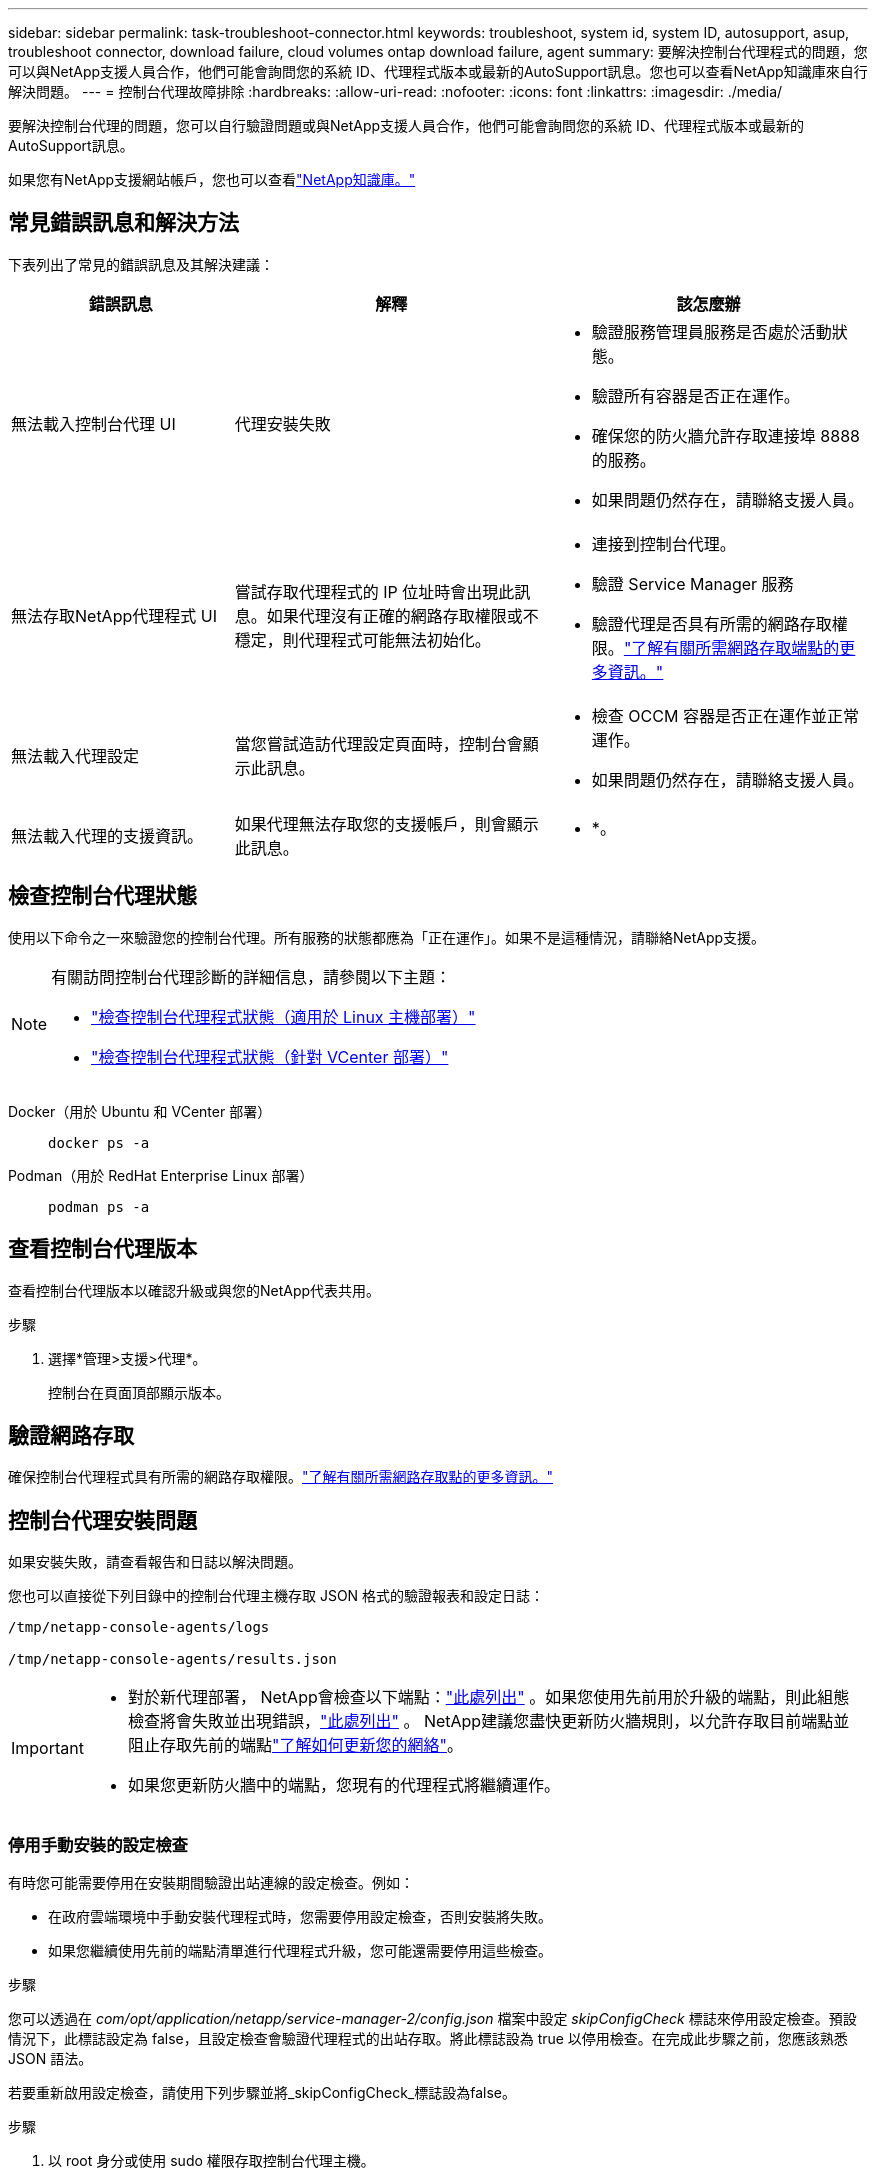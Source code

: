 ---
sidebar: sidebar 
permalink: task-troubleshoot-connector.html 
keywords: troubleshoot, system id, system ID, autosupport, asup, troubleshoot connector, download failure, cloud volumes ontap download failure, agent 
summary: 要解決控制台代理程式的問題，您可以與NetApp支援人員合作，他們可能會詢問您的系統 ID、代理程式版本或最新的AutoSupport訊息。您也可以查看NetApp知識庫來自行解決問題。 
---
= 控制台代理故障排除
:hardbreaks:
:allow-uri-read: 
:nofooter: 
:icons: font
:linkattrs: 
:imagesdir: ./media/


[role="lead"]
要解決控制台代理的問題，您可以自行驗證問題或與NetApp支援人員合作，他們可能會詢問您的系統 ID、代理程式版本或最新的AutoSupport訊息。

如果您有NetApp支援網站帳戶，您也可以查看link:https://kb.netapp.com/Cloud/BlueXP["NetApp知識庫。"]



== 常見錯誤訊息和解決方法

下表列出了常見的錯誤訊息及其解決建議：

[cols="19,27,27"]
|===
| 錯誤訊息 | 解釋 | 該怎麼辦 


 a| 
無法載入控制台代理 UI
 a| 
代理安裝失敗
 a| 
* 驗證服務管理員服務是否處於活動狀態。
* 驗證所有容器是否正在運作。
* 確保您的防火牆允許存取連接埠 8888 的服務。
* 如果問題仍然存在，請聯絡支援人員。




 a| 
無法存取NetApp代理程式 UI
 a| 
嘗試存取代理程式的 IP 位址時會出現此訊息。如果代理沒有正確的網路存取權限或不穩定，則代理程式可能無法初始化。
 a| 
* 連接到控制台代理。
* 驗證 Service Manager 服務
* 驗證代理是否具有所需的網路存取權限。link:reference-networking-saas-console.html["了解有關所需網路存取端點的更多資訊。"]




 a| 
無法載入代理設定
 a| 
當您嘗試造訪代理設定頁面時，控制台會顯示此訊息。
 a| 
* 檢查 OCCM 容器是否正在運作並正常運作。
* 如果問題仍然存在，請聯絡支援人員。




 a| 
無法載入代理的支援資訊。
 a| 
如果代理無法存取您的支援帳戶，則會顯示此訊息。
 a| 
* *。

|===


== 檢查控制台代理狀態

使用以下命令之一來驗證您的控制台代理。所有服務的狀態都應為「正在運作」。如果不是這種情況，請聯絡NetApp支援。

[NOTE]
====
有關訪問控制台代理診斷的詳細信息，請參閱以下主題：

* link:task-maintain-connectors.html#connect-linux-host["檢查控制台代理程式狀態（適用於 Linux 主機部署）"]
* link:task-agent-vm-config.html#connect-vcenter-host["檢查控制台代理程式狀態（針對 VCenter 部署）"]


====
Docker（用於 Ubuntu 和 VCenter 部署）::
+
--
[source, cli]
----
docker ps -a
----
--
Podman（用於 RedHat Enterprise Linux 部署）::
+
--
[source, cli]
----
podman ps -a
----
--




== 查看控制台代理版本

查看控制台代理版本以確認升級或與您的NetApp代表共用。

.步驟
. 選擇*管理>支援>代理*。
+
控制台在頁面頂部顯示版本。





== 驗證網路存取

確保控制台代理程式具有所需的網路存取權限。link:reference-networking-saas-console.html["了解有關所需網路存取點的更多資訊。"]



== 控制台代理安裝問題

如果安裝失敗，請查看報告和日誌以解決問題。

您也可以直接從下列目錄中的控制台代理主機存取 JSON 格式的驗證報表和設定日誌：

[source, cli]
----
/tmp/netapp-console-agents/logs

/tmp/netapp-console-agents/results.json

----
[IMPORTANT]
====
* 對於新代理部署， NetApp會檢查以下端點：link:reference-networking-saas-console.html["此處列出"^] 。如果您使用先前用於升級的端點，則此組態檢查將會失敗並出現錯誤，link:reference-networking-saas-console-previous.html["此處列出"] 。  NetApp建議您盡快更新防火牆規則，以允許存取目前端點並阻止存取先前的端點link:reference-networking-saas-console-previous.html#update-endpoint-list["了解如何更新您的網絡"]。
* 如果您更新防火牆中的端點，您現有的代理程式將繼續運作。


====


=== 停用手動安裝的設定檢查

有時您可能需要停用在安裝期間驗證出站連線的設定檢查。例如：

* 在政府雲端環境中手動安裝代理程式時，您需要停用設定檢查，否則安裝將失敗。
* 如果您繼續使用先前的端點清單進行代理程式升級，您可能還需要停用這些檢查。


.步驟
您可以透過在 _com/opt/application/netapp/service-manager-2/config.json_ 檔案中設定 _skipConfigCheck_ 標誌來停用設定檢查。預設情況下，此標誌設定為 false，且設定檢查會驗證代理程式的出站存取。將此標誌設為 true 以停用檢查。在完成此步驟之前，您應該熟悉 JSON 語法。

若要重新啟用設定檢查，請使用下列步驟並將_skipConfigCheck_標誌設為false。

.步驟
. 以 root 身分或使用 sudo 權限存取控制台代理主機。
. 建立 _/opt/application/netapp/service-manager-2/config.json_ 檔案的備份副本，以確保您可以還原變更。
. 透過執行以下命令停止服務管理員 2 服務：


[source, cli]
----
systemctl stop netapp-service-manager.service
----
. 編輯 _/opt/application/netapp/service-manager-2/config.json_ 檔案並將 _skipConfigCheck_ 標誌的值變更為 true。
+
[source, json]
----
  "skipConfigCheck": true,
----
. 儲存您的文件。
. 透過執行以下命令重新啟動服務管理員 2 服務：
+
[source, cli]
----
systemctl restart netapp-service-manager.service
----




=== 用於升級的端點安裝失敗

如果您仍在使用link:reference-networking-saas-console-previous.html["先前的端點"]用於代理升級，驗證失敗並出現錯誤。為避免這種情況，請在安裝到 VCenter 時取消選取 *驗證代理程式配置* 複選框或跳過配置檢查。

NetApp建議更新防火牆規則以允許訪問link:reference-networking-saas-console.html["當前端點"]儘早。link:reference-networking-saas-console-previous.html#update-endpoint-list["了解如何更新您的端點"] 。

請務必驗證唯一的錯誤是否與前面的端點有關：

* \ https://bluexpinfraprod.eastus2.data.azurecr.io
* \ https://bluexpinfraprod.azurecr.io


如果存在其他錯誤，您需要先解決它們，然後才能繼續。



== 與NetApp支援部門合作

如果您無法解決控制台代理的問題，您可能需要聯絡NetApp支援。  NetApp支援人員可能會要求您提供控制台代理 ID，或者如果他們還沒有控制台代理程式日誌，則要求您將控制台代理程式日誌傳送給他們。



=== 尋找控制台代理 ID

為了幫助您入門，您可能需要控制台代理的系統 ID。此 ID 通常用於許可和故障排除目的。

.步驟
. 選擇*管理>支援>代理*。
+
您可以在頁面頂部找到系統 ID。

+
*例子*

+
image:screenshot-system-id.png["顯示支援儀表板中出現的系統 ID 的螢幕截圖。"]

. 將滑鼠懸停在 ID 上並單擊即可複製它。




=== 下載或發送AutoSupport訊息

如果您遇到問題， NetApp可能會要求您向NetApp支援發送AutoSupport訊息以進行故障排除。


NOTE: 由於負載平衡， NetApp控制台最多需要五個小時才能發送AutoSupport訊息。對於緊急通信，請下載文件並手動發送。

.步驟
. 選擇*管理>支援>代理*。
. 根據您需要向NetApp支援發送訊息的方式，選擇以下選項之一：
+
.. 選擇將AutoSupport訊息下載到本機的選項。然後，您可以使用首選方法將其傳送給NetApp支援。
.. 選擇「發送AutoSupport」以將訊息直接傳送給NetApp支援。






== 修復使用 Google Cloud NAT 閘道時下載失敗的問題

控制台代理程式會自動下載Cloud Volumes ONTAP 的軟體更新。如果您的設定使用 Google Cloud NAT 網關，可能會導致下載失敗。您可以透過限制軟體映像劃分的部分數來解決此問題。此步驟必須使用 API 完成。

.步
. 向 /occm/config 提交 PUT 請求，並將以下 JSON 作為正文：
+
[source]
----
{
  "maxDownloadSessions": 32
}
----
+
_maxDownloadSessions_ 的值可以是 1 或任何大於 1 的整數。如果值為1，則下載的影像不會被分割。

+
請注意，32 是一個範例值。該值取決於您的 NAT 配置和同時會話的數量。



https://docs.netapp.com/us-en/bluexp-automation/cm/api_ref_resources.html#occmconfig["了解有關 /occm/config API 呼叫的更多信息"^]



== 從NetApp知識庫取得協助

https://kb.netapp.com/Special:Search?path=Cloud%2FBlueXP&query=connector&type=wiki["查看NetApp支援團隊所建立的故障排除訊息"] 。
